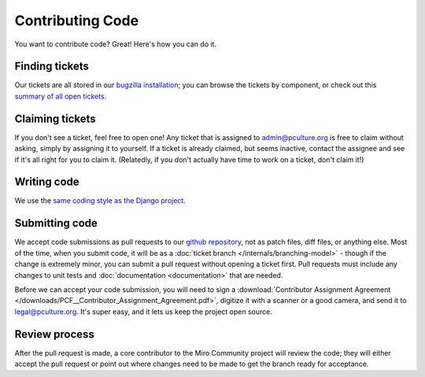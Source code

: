 Contributing Code
=================

You want to contribute code? Great! Here's how you can do it.

Finding tickets
+++++++++++++++

Our tickets are all stored in our `bugzilla installation`_; you can browse the
tickets by component, or check out this `summary of all open tickets`__.

.. _bugzilla installation: http://bugzilla.pculture.org/
__ http://bugzilla.pculture.org/buglist.cgi?query_format=advanced&list_id=2600&component=Admin&component=Backend&component=Custom%20Theming&component=Documentation&component=Frontpage&component=Listings&component=Source%20Imports&component=Submission&component=View%20Video&resolution=---&product=Miro%20Community

Claiming tickets
++++++++++++++++

If you don't see a ticket, feel free to open one! Any ticket that is assigned
to admin@pculture.org is free to claim without asking, simply by assigning it
to yourself. If a ticket is already claimed, but seems inactive, contact the
assignee and see if it's all right for you to claim it. (Relatedly, if you
don't actually have time to work on a ticket, don't claim it!)

Writing code
++++++++++++

We use the `same coding style as the Django project`__.

__ https://docs.djangoproject.com/en/dev/internals/contributing/writing-code/coding-style/

Submitting code
+++++++++++++++

We accept code submissions as pull requests to our `github repository`__, not
as patch files, diff files, or anything else. Most of the time, when you submit
code, it will be as a :doc:`ticket branch </internals/branching-model>` - though if the
change is extremely minor, you can submit a pull request without opening a
ticket first. Pull requests must include any changes to unit tests and
:doc:`documentation <documentation>` that are needed.

__ http://github.com/pculture/mirocommunity

Before we can accept your code submission, you will need to sign a
:download:`Contributor Assignment Agreement </downloads/PCF__Contributor_Assignment_Agreement.pdf>`,
digitize it with a scanner or a good camera, and send it to legal@pculture.org.
It's super easy, and it lets us keep the project open source.

Review process
++++++++++++++

After the pull request is made, a core contributor to the Miro Community
project will review the code; they will either accept the pull request or
point out where changes need to be made to get the branch ready for acceptance.

.. seealso:: :ref:`ticket-life-cycle`